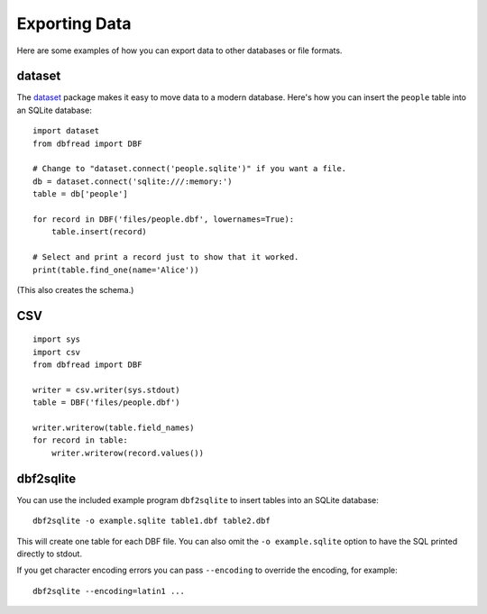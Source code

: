 .. highlight:: python

Exporting Data
==============

Here are some examples of how you can export data to other databases
or file formats.


dataset
-------

The `dataset <http://dataset.readthedocs.org/>`_ package makes it easy
to move data to a modern database. Here's how you can insert the
``people`` table into an SQLite database::

    import dataset
    from dbfread import DBF

    # Change to "dataset.connect('people.sqlite')" if you want a file.
    db = dataset.connect('sqlite:///:memory:')
    table = db['people']

    for record in DBF('files/people.dbf', lowernames=True):
        table.insert(record)

    # Select and print a record just to show that it worked.
    print(table.find_one(name='Alice'))

(This also creates the schema.)


CSV
---

::

    import sys
    import csv
    from dbfread import DBF

    writer = csv.writer(sys.stdout)
    table = DBF('files/people.dbf')

    writer.writerow(table.field_names)
    for record in table:
        writer.writerow(record.values())


dbf2sqlite
----------

You can use the included example program ``dbf2sqlite`` to insert
tables into an SQLite database::

    dbf2sqlite -o example.sqlite table1.dbf table2.dbf

This will create one table for each DBF file. You can also omit the
``-o example.sqlite`` option to have the SQL printed directly to
stdout.

If you get character encoding errors you can pass ``--encoding`` to
override the encoding, for example::

    dbf2sqlite --encoding=latin1 ...
